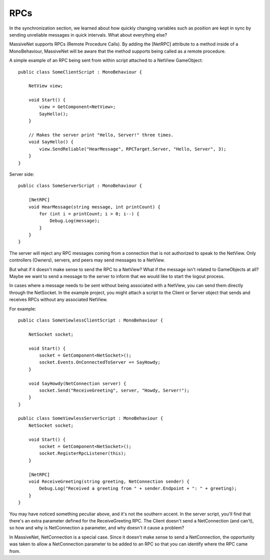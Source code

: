 RPCs
=====================

In the synchronization section, we learned about how quickly changing variables such as position are kept in sync by sending unreliable messages in quick intervals. What about everything else?

MassiveNet supports RPCs (Remote Procedure Calls). By adding the [NetRPC] attribute to a method inside of a MonoBehaviour, MassiveNet will be aware that the method supports being called as a remote procedure.

A simple example of an RPC being sent from within script attached to a NetView GameObject::

 public class SomeClientScript : MonoBehaviour {
 
     NetView view;
     
     void Start() {
         view = GetComponent<NetView>;
         SayHello();
     }
     
     // Makes the server print "Hello, Server!" three times.
     void SayHello() {
         view.SendReliable("HearMessage", RPCTarget.Server, "Hello, Server", 3);
     }
 }

Server side::

 public class SomeServerScript : MonoBehaviour {
     
     [NetRPC]
     void HearMessage(string message, int printCount) {
         for (int i = printCount; i > 0; i--) {
             Debug.Log(message);
         }
     }
 }

The server will reject any RPC messages coming from a connection that is not authorized to speak to the NetView. Only controllers (Owners), servers, and peers may send messages to a NetView.


But what if it doesn't make sense to send the RPC to a NetView? What if the message isn't related to GameObjects at all?
Maybe we want to send a message to the server to inform that we would like to start the logout process. 

In cases where a message needs to be sent without being associated with a NetView, you can send them directly through the NetSocket. In the example project, you might attach a script to the Client or Server object that sends and receives RPCs without any associated NetView.

For example::

 public class SomeViewlessClientScript : MonoBehaviour {
 
     NetSocket socket;
     
     void Start() {
         socket = GetComponent<NetSocket>();
         socket.Events.OnConnectedToServer += SayHowdy;
     }
     
     void SayHowdy(NetConnection server) {
         socket.Send("ReceiveGreeting", server, "Howdy, Server!");
     }
 }
 
 public class SomeViewlessServerScript : MonoBehaviour {
     NetSocket socket;
     
     void Start() {
         socket = GetComponent<NetSocket>();
         socket.RegisterRpcListener(this);
     }
     
     [NetRPC]
     void ReceiveGreeting(string greeting, NetConnection sender) {
         Debug.Log("Received a greeting from " + sender.Endpoint + ": " + greeting);
     }
 }


You may have noticed something peculiar above, and it's not the southern accent. In the server script, you'll find that there's an extra parameter defined for the ReceiveGreeting RPC. The Client doesn't send a NetConnection (and can't), so how and why is NetConnection a parameter, and why doesn't it cause a problem?

In MassiveNet, NetConnection is a special case. Since it doesn't make sense to send a NetConnection, the opportunity was taken to allow a NetConnection parameter to be added to an RPC so that you can identify where the RPC came from. 
